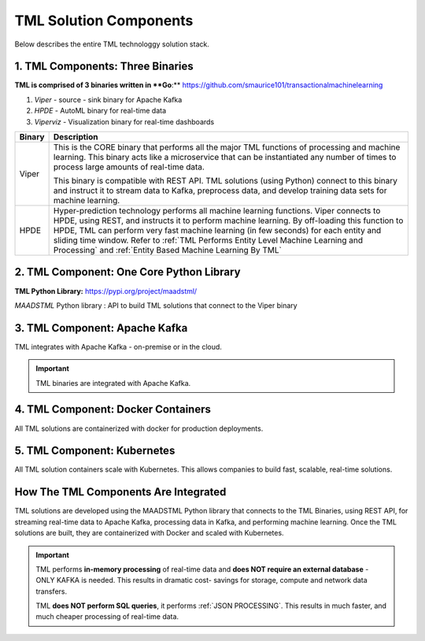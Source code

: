 TML Solution Components
=====

Below describes the entire TML technologgy solution stack.

1. TML Components: Three Binaries
------------

**TML is comprised of 3 binaries written in **Go**:** https://github.com/smaurice101/transactionalmachinelearning

1. *Viper* - source - sink binary for Apache Kafka
2. *HPDE* - AutoML binary for real-time data
3. *Viperviz* - Visualization binary for real-time dashboards

.. list-table::

   * - **Binary**
     - **Description**
   * - Viper
     - This is the CORE binary that performs all the major TML functions of processing and machine learning.  This binary acts like a microservice that can be 
       instantiated any number of times to process large amounts of real-time data.

       This binary is compatible with REST API.  TML solutions (using Python) connect to this binary and instruct it to stream data to Kafka, preprocess data, and 
       develop training data sets for machine learning.
   * - HPDE
     - Hyper-prediction technology performs all machine learning functions.  Viper connects to HPDE, using REST, and instructs it to perform machine learning.  By 
       off-loading this function to HPDE, TML can perform very fast machine learning (in few seconds) for each entity and sliding time window.  Refer to :ref:`TML 
       Performs Entity Level Machine Learning and Processing` and :ref:`Entity Based Machine Learning By TML`


2. TML Component: One Core Python Library
--------------------------

**TML Python Library:** https://pypi.org/project/maadstml/

*MAADSTML* Python library : API to build TML solutions that connect to the Viper binary

3. TML Component: Apache Kafka
--------------------------

TML integrates with Apache Kafka - on-premise or in the cloud.

.. important::

   TML binaries are integrated with Apache Kafka.

4. TML Component: Docker Containers
--------------------------

All TML solutions are containerized with docker for production deployments.

5. TML Component: Kubernetes
--------------------------

All TML solution containers scale with Kubernetes.  This allows companies to build fast, scalable, real-time solutions.

How The TML Components Are Integrated 
--------------------------

TML solutions are developed using the MAADSTML Python library that connects to the TML Binaries, using REST API, for streaming real-time data to Apache Kafka, processing data in Kafka, and performing machine learning.  Once the TML solutions are built, they are containerized with Docker and scaled with Kubernetes.

.. important::

   TML performs **in-memory processing** of real-time data and **does NOT require an external database** - ONLY KAFKA is needed.  This results in dramatic cost- 
   savings for storage, compute and network data transfers.

   TML **does NOT perform SQL queries**, it performs :ref:`JSON PROCESSING`.  This results in much faster, and much cheaper processing of real-time data.




